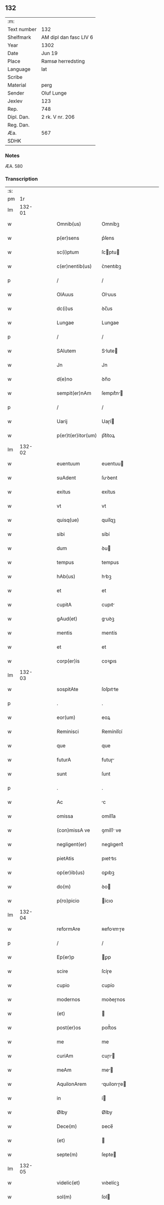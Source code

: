 ** 132
| :m:         |                        |
| Text number | 132                    |
| Shelfmark   | AM dipl dan fasc LIV 6 |
| Year        | 1302                   |
| Date        | Jun 19                 |
| Place       | Ramsø herredsting      |
| Language    | lat                    |
| Scribe      |                        |
| Material    | perg                   |
| Sender      | Oluf Lunge             |
| Jexlev      | 123                    |
| Rep.        | 748                    |
| Dipl. Dan.  | 2 rk. V nr. 206        |
| Reg. Dan.   |                        |
| Æa.         | 567                    |
| SDHK        |                        |

*** Notes
ÆA. 580

*** Transcription
| :s: |        |   |   |   |   |                    |              |   |   |   |   |     |   |   |   |               |
| pm  |     1r |   |   |   |   |                    |              |   |   |   |   |     |   |   |   |               |
| lm  | 132-01 |   |   |   |   |                    |              |   |   |   |   |     |   |   |   |               |
| w   |        |   |   |   |   | Omnib(us)          | Omníbꝫ       |   |   |   |   | lat |   |   |   |        132-01 |
| w   |        |   |   |   |   | p(er)sens          | p͛ſens        |   |   |   |   | lat |   |   |   |        132-01 |
| w   |        |   |   |   |   | sc(i)ptum          | ſcptu      |   |   |   |   | lat |   |   |   |        132-01 |
| w   |        |   |   |   |   | c(er)nentib(us)    | ᴄ͛nentıbꝫ     |   |   |   |   | lat |   |   |   |        132-01 |
| p   |        |   |   |   |   | /                  | /            |   |   |   |   | lat |   |   |   |        132-01 |
| w   |        |   |   |   |   | OlAuus             | Oluus       |   |   |   |   | lat |   |   |   |        132-01 |
| w   |        |   |   |   |   | dc(i)us            | ꝺc̅us         |   |   |   |   | lat |   |   |   |        132-01 |
| w   |        |   |   |   |   | Lungae             | Lungae       |   |   |   |   | lat |   |   |   |        132-01 |
| p   |        |   |   |   |   | /                  | /            |   |   |   |   | lat |   |   |   |        132-01 |
| w   |        |   |   |   |   | SAlutem            | Slute      |   |   |   |   | lat |   |   |   |        132-01 |
| w   |        |   |   |   |   | Jn                 | Jn           |   |   |   |   | lat |   |   |   |        132-01 |
| w   |        |   |   |   |   | d(e)no             | ꝺn̅o          |   |   |   |   | lat |   |   |   |        132-01 |
| w   |        |   |   |   |   | sempit(er)nAm      | ſempıt͛n    |   |   |   |   | lat |   |   |   |        132-01 |
| p   |        |   |   |   |   | /                  | /            |   |   |   |   | lat |   |   |   |        132-01 |
| w   |        |   |   |   |   | Uarij              | Uaɼí        |   |   |   |   | lat |   |   |   |        132-01 |
| w   |        |   |   |   |   | p(er)t(er)itor(um) | p͛t͛ítoꝝ       |   |   |   |   | lat |   |   |   |        132-01 |
| lm  | 132-02 |   |   |   |   |                    |              |   |   |   |   |     |   |   |   |               |
| w   |        |   |   |   |   | euentuum           | euentuu     |   |   |   |   | lat |   |   |   |        132-02 |
| w   |        |   |   |   |   | suAdent            | ſuꝺent      |   |   |   |   | lat |   |   |   |        132-02 |
| w   |        |   |   |   |   | exitus             | exítus       |   |   |   |   | lat |   |   |   |        132-02 |
| w   |        |   |   |   |   | vt                 | vt           |   |   |   |   | lat |   |   |   |        132-02 |
| w   |        |   |   |   |   | quisq(ue)          | quíſqꝫ       |   |   |   |   | lat |   |   |   |        132-02 |
| w   |        |   |   |   |   | sibi               | síbí         |   |   |   |   | lat |   |   |   |        132-02 |
| w   |        |   |   |   |   | dum                | ꝺu          |   |   |   |   | lat |   |   |   |        132-02 |
| w   |        |   |   |   |   | tempus             | tempus       |   |   |   |   | lat |   |   |   |        132-02 |
| w   |        |   |   |   |   | hAb(us)            | hbꝫ         |   |   |   |   | lat |   |   |   |        132-02 |
| w   |        |   |   |   |   | et                 | et           |   |   |   |   | lat |   |   |   |        132-02 |
| w   |        |   |   |   |   | cupitA             | cupıt       |   |   |   |   | lat |   |   |   |        132-02 |
| w   |        |   |   |   |   | gAud(et)           | guꝺꝫ        |   |   |   |   | lat |   |   |   |        132-02 |
| w   |        |   |   |   |   | mentis             | mentís       |   |   |   |   | lat |   |   |   |        132-02 |
| w   |        |   |   |   |   | et                 | et           |   |   |   |   | lat |   |   |   |        132-02 |
| w   |        |   |   |   |   | corp(er)is         | coꝛꝑıs       |   |   |   |   | lat |   |   |   |        132-02 |
| lm  | 132-03 |   |   |   |   |                    |              |   |   |   |   |     |   |   |   |               |
| w   |        |   |   |   |   | sospitAte          | ſoſpıtte    |   |   |   |   | lat |   |   |   |        132-03 |
| p   |        |   |   |   |   | .                  | .            |   |   |   |   | lat |   |   |   |        132-03 |
| w   |        |   |   |   |   | eor(um)            | eoꝝ          |   |   |   |   | lat |   |   |   |        132-03 |
| w   |        |   |   |   |   | Reminisci          | Remíníſcí    |   |   |   |   | lat |   |   |   |        132-03 |
| w   |        |   |   |   |   | que                | que          |   |   |   |   | lat |   |   |   |        132-03 |
| w   |        |   |   |   |   | futurA             | futuɼ       |   |   |   |   | lat |   |   |   |        132-03 |
| w   |        |   |   |   |   | sunt               | ſunt         |   |   |   |   | lat |   |   |   |        132-03 |
| p   |        |   |   |   |   | .                  | .            |   |   |   |   | lat |   |   |   |        132-03 |
| w   |        |   |   |   |   | Ac                 | c           |   |   |   |   | lat |   |   |   |        132-03 |
| w   |        |   |   |   |   | omissa             | omíſſa       |   |   |   |   | lat |   |   |   |        132-03 |
| w   |        |   |   |   |   | (con)missA ve      | ꝯmíſſ ve    |   |   |   |   | lat |   |   |   |        132-03 |
| w   |        |   |   |   |   | negligent(er)      | neglıgent͛    |   |   |   |   | lat |   |   |   |        132-03 |
| w   |        |   |   |   |   | pietAtis           | pıettıꜱ     |   |   |   |   | lat |   |   |   |        132-03 |
| w   |        |   |   |   |   | op(er)ib(us)       | oꝑıbꝫ        |   |   |   |   | lat |   |   |   |        132-03 |
| w   |        |   |   |   |   | do(m)              | ꝺo          |   |   |   |   | lat |   |   |   |        132-03 |
| w   |        |   |   |   |   | p(ro)picio         | ícıo        |   |   |   |   | lat |   |   |   |        132-03 |
| lm  | 132-04 |   |   |   |   |                    |              |   |   |   |   |     |   |   |   |               |
| w   |        |   |   |   |   | reformAre          | ʀefoꝛmɼe    |   |   |   |   | lat |   |   |   |        132-04 |
| p   |        |   |   |   |   | /                  | /            |   |   |   |   | lat |   |   |   |        132-04 |
| w   |        |   |   |   |   | Ep(er)p            | ꝑp          |   |   |   |   | lat |   |   |   |        132-04 |
| w   |        |   |   |   |   | scire              | ſcíɼe        |   |   |   |   | lat |   |   |   |        132-04 |
| w   |        |   |   |   |   | cupio              | cupío        |   |   |   |   | lat |   |   |   |        132-04 |
| w   |        |   |   |   |   | modernos           | moꝺeɼnos     |   |   |   |   | lat |   |   |   |        132-04 |
| w   |        |   |   |   |   | (et)               |             |   |   |   |   | lat |   |   |   |        132-04 |
| w   |        |   |   |   |   | post(er)os         | poﬅ͛os        |   |   |   |   | lat |   |   |   |        132-04 |
| w   |        |   |   |   |   | me                 | me           |   |   |   |   | lat |   |   |   |        132-04 |
| w   |        |   |   |   |   | curiAm             | cuɼı       |   |   |   |   | lat |   |   |   |        132-04 |
| w   |        |   |   |   |   | meAm               | me         |   |   |   |   | lat |   |   |   |        132-04 |
| w   |        |   |   |   |   | AquilonArem        | quílonɼe  |   |   |   |   | lat |   |   |   |        132-04 |
| w   |        |   |   |   |   | in                 | í           |   |   |   |   | lat |   |   |   |        132-04 |
| w   |        |   |   |   |   | Ølby               | Ølby         |   |   |   |   | lat |   |   |   |        132-04 |
| w   |        |   |   |   |   | Dece(m)            | ᴅece̅         |   |   |   |   | lat |   |   |   |        132-04 |
| w   |        |   |   |   |   | (et)               |             |   |   |   |   | lat |   |   |   |        132-04 |
| w   |        |   |   |   |   | septe(m)           | ſepte       |   |   |   |   | lat |   |   |   |        132-04 |
| lm  | 132-05 |   |   |   |   |                    |              |   |   |   |   |     |   |   |   |               |
| w   |        |   |   |   |   | videlic(et)        | vıꝺelícꝫ     |   |   |   |   | lat |   |   |   |        132-05 |
| w   |        |   |   |   |   | sol(m)             | ſol         |   |   |   |   | lat |   |   |   |        132-05 |
| w   |        |   |   |   |   | t(er)re            | t͛ɼe          |   |   |   |   | lat |   |   |   |        132-05 |
| w   |        |   |   |   |   | cum                | cu          |   |   |   |   | lat |   |   |   |        132-05 |
| w   |        |   |   |   |   | om(m)ib(us)        | om̅íbꝫ        |   |   |   |   | lat |   |   |   |        132-05 |
| w   |        |   |   |   |   | suis               | ſuíꜱ         |   |   |   |   | lat |   |   |   |        132-05 |
| w   |        |   |   |   |   | Attinenciis        | ttínencíís  |   |   |   |   | lat |   |   |   |        132-05 |
| w   |        |   |   |   |   | tytulo             | tytulo       |   |   |   |   | lat |   |   |   |        132-05 |
| w   |        |   |   |   |   | DonAc(i)onis       | ᴅonc̅onıꜱ    |   |   |   |   | lat |   |   |   |        132-05 |
| w   |        |   |   |   |   | p(ro)              | ꝓ            |   |   |   |   | lat |   |   |   |        132-05 |
| w   |        |   |   |   |   | remedio            | ʀemeꝺío      |   |   |   |   | lat |   |   |   |        132-05 |
| w   |        |   |   |   |   | Anime              | níme        |   |   |   |   | lat |   |   |   |        132-05 |
| w   |        |   |   |   |   | mee                | mee          |   |   |   |   | lat |   |   |   |        132-05 |
| w   |        |   |   |   |   | monAst(er)io       | monﬅ͛ıo      |   |   |   |   | lat |   |   |   |        132-05 |
| w   |        |   |   |   |   | sc(i)e             | ſc̅e          |   |   |   |   | lat |   |   |   |        132-05 |
| lm  | 132-06 |   |   |   |   |                    |              |   |   |   |   |     |   |   |   |               |
| w   |        |   |   |   |   | ClAre              | Clɼe        |   |   |   |   | lat |   |   |   |        132-06 |
| w   |        |   |   |   |   | v(i)ginis          | vgíníꜱ      |   |   |   |   | lat |   |   |   |        132-06 |
| w   |        |   |   |   |   | Roskildis          | Roſkılꝺıs    |   |   |   |   | lat |   |   |   |        132-06 |
| w   |        |   |   |   |   | vbj                | vbȷ          |   |   |   |   | lat |   |   |   |        132-06 |
| w   |        |   |   |   |   | due                | ꝺue          |   |   |   |   | lat |   |   |   |        132-06 |
| w   |        |   |   |   |   | sorores            | ſoꝛoꝛes      |   |   |   |   | lat |   |   |   |        132-06 |
| w   |        |   |   |   |   | mee                | mee          |   |   |   |   | lat |   |   |   |        132-06 |
| w   |        |   |   |   |   | co(m)morAnt(ur)    | co̅moꝛnt᷑     |   |   |   |   | lat |   |   |   |        132-06 |
| w   |        |   |   |   |   | in                 | í           |   |   |   |   | lat |   |   |   |        132-06 |
| w   |        |   |   |   |   | plAcito            | plcíto      |   |   |   |   | lat |   |   |   |        132-06 |
| w   |        |   |   |   |   | RAmsyohæræth       | Rmſyohæɼæth |   |   |   |   | lat |   |   |   |        132-06 |
| w   |        |   |   |   |   | p(er)sentib(us)    | p͛ſentıbꝫ     |   |   |   |   | lat |   |   |   |        132-06 |
| w   |        |   |   |   |   | multis             | multıs       |   |   |   |   | lat |   |   |   |        132-06 |
| w   |        |   |   |   |   | fide-¦dignis       | fıꝺe-¦ꝺígnís |   |   |   |   | lat |   |   |   | 132-06—132-07 |
| w   |        |   |   |   |   | viris              | víɼís        |   |   |   |   | lat |   |   |   |        132-07 |
| w   |        |   |   |   |   | Anno               | Anno         |   |   |   |   | lat |   |   |   |        132-07 |
| w   |        |   |   |   |   | D(e)nj             | Dn̅          |   |   |   |   | lat |   |   |   |        132-07 |
| w   |        |   |   |   |   | .m(o).             | .ͦ.          |   |   |   |   | lat |   |   |   |        132-07 |
| w   |        |   |   |   |   | CC(o)C.            | CCͦC.         |   |   |   |   | lat |   |   |   |        132-07 |
| w   |        |   |   |   |   | Secundo            | Secunꝺo      |   |   |   |   | lat |   |   |   |        132-07 |
| p   |        |   |   |   |   | .                  | .            |   |   |   |   | lat |   |   |   |        132-07 |
| w   |        |   |   |   |   | TerciA             | Teɼcı       |   |   |   |   | lat |   |   |   |        132-07 |
| w   |        |   |   |   |   | feriA              | feɼı        |   |   |   |   | lat |   |   |   |        132-07 |
| w   |        |   |   |   |   | An(m)              | n          |   |   |   |   | lat |   |   |   |        132-07 |
| w   |        |   |   |   |   | festum             | feﬅu        |   |   |   |   | lat |   |   |   |        132-07 |
| w   |        |   |   |   |   | Joh(m)is           | Johıs       |   |   |   |   | lat |   |   |   |        132-07 |
| w   |        |   |   |   |   | bAp(m)te           | bpte       |   |   |   |   | lat |   |   |   |        132-07 |
| w   |        |   |   |   |   | scotAuisse         | ſcotuıſſe   |   |   |   |   | lat |   |   |   |        132-07 |
| w   |        |   |   |   |   | (et)               |             |   |   |   |   | lat |   |   |   |        132-07 |
| w   |        |   |   |   |   | p(er)              | ꝑ            |   |   |   |   | lat |   |   |   |        132-07 |
| w   |        |   |   |   |   | sco-¦tAc(m)om      | ſco-¦tco  |   |   |   |   | lat |   |   |   | 132-07—132-08 |
| w   |        |   |   |   |   | t(ra)didisse       | tꝺıꝺıſſe    |   |   |   |   | lat |   |   |   |        132-08 |
| w   |        |   |   |   |   | p(er)petuo         | ꝑpetuo       |   |   |   |   | lat |   |   |   |        132-08 |
| w   |        |   |   |   |   | possidn(m)dAm      | poſſıꝺnꝺ  |   |   |   |   | lat |   |   |   |        132-08 |
| p   |        |   |   |   |   | /                  | /            |   |   |   |   | lat |   |   |   |        132-08 |
| w   |        |   |   |   |   | JN                 | JN           |   |   |   |   | lat |   |   |   |        132-08 |
| w   |        |   |   |   |   | cuius              | ᴄuíus        |   |   |   |   | lat |   |   |   |        132-08 |
| w   |        |   |   |   |   | rej                | ʀe          |   |   |   |   | lat |   |   |   |        132-08 |
| w   |        |   |   |   |   | testi(m)onium      | teﬅıoníu   |   |   |   |   | lat |   |   |   |        132-08 |
| w   |        |   |   |   |   | p(er)sens          | p͛ſens        |   |   |   |   | lat |   |   |   |        132-08 |
| w   |        |   |   |   |   | sc(i)ptum          | scptu      |   |   |   |   | lat |   |   |   |        132-08 |
| w   |        |   |   |   |   | sigillis           | ſıgıllıꜱ     |   |   |   |   | lat |   |   |   |        132-08 |
| w   |        |   |   |   |   | ven(er)Abiliu(m)   | ven͛bılıu   |   |   |   |   | lat |   |   |   |        132-08 |
| lm  | 132-09 |   |   |   |   |                    |              |   |   |   |   |     |   |   |   |               |
| w   |        |   |   |   |   | viror(um)          | vıɼoꝝ        |   |   |   |   | lat |   |   |   |        132-09 |
| w   |        |   |   |   |   | Dn(m)or(um)        | Dnoꝝ        |   |   |   |   | lat |   |   |   |        132-09 |
| w   |        |   |   |   |   | pet(i)             | pet         |   |   |   |   | lat |   |   |   |        132-09 |
| w   |        |   |   |   |   | sAxæ               | ſxæ         |   |   |   |   | lat |   |   |   |        132-09 |
| w   |        |   |   |   |   | ẜ                  | ẜ            |   |   |   |   | lat |   |   |   |        132-09 |
| w   |        |   |   |   |   | pp(m)o(m)itj       | oıtȷ      |   |   |   |   | lat |   |   |   |        132-09 |
| w   |        |   |   |   |   | Roskildn(m)        | Roſkılꝺ    |   |   |   |   | lat |   |   |   |        132-09 |
| p   |        |   |   |   |   | /                  | /            |   |   |   |   | lat |   |   |   |        132-09 |
| w   |        |   |   |   |   | ẜ                  | ẜ            |   |   |   |   | lat |   |   |   |        132-09 |
| w   |        |   |   |   |   | OlAuj              | Olu        |   |   |   |   | lat |   |   |   |        132-09 |
| w   |        |   |   |   |   | biorn              | bíoꝛ        |   |   |   |   | lat |   |   |   |        132-09 |
| w   |        |   |   |   |   |                   |             |   |   |   |   | lat |   |   |   |        132-09 |
| w   |        |   |   |   |   | cAnonicj           | cnoníc     |   |   |   |   | lat |   |   |   |        132-09 |
| w   |        |   |   |   |   | Roskildn(m)        | Roſkılꝺ    |   |   |   |   | lat |   |   |   |        132-09 |
| p   |        |   |   |   |   | /                  | /            |   |   |   |   | lat |   |   |   |        132-09 |
| w   |        |   |   |   |   | B(e)ndc(i)j        | Bn̅ꝺc̅        |   |   |   |   | lat |   |   |   |        132-09 |
| w   |        |   |   |   |   | AduocAtj           | ꝺuoct     |   |   |   |   | lat |   |   |   |        132-09 |
| lm  | 132-10 |   |   |   |   |                    |              |   |   |   |   |     |   |   |   |               |
| w   |        |   |   |   |   | ibidem             | ıbıꝺe       |   |   |   |   | lat |   |   |   |        132-10 |
| w   |        |   |   |   |   | Ac                 | c           |   |   |   |   | lat |   |   |   |        132-10 |
| w   |        |   |   |   |   | meo                | meo          |   |   |   |   | lat |   |   |   |        132-10 |
| w   |        |   |   |   |   | (et)               |             |   |   |   |   | lat |   |   |   |        132-10 |
| w   |        |   |   |   |   | fr(er)is           | fɼ͛ıs         |   |   |   |   | lat |   |   |   |        132-10 |
| w   |        |   |   |   |   | mej                | me          |   |   |   |   | lat |   |   |   |        132-10 |
| w   |        |   |   |   |   | Joh(m)is           | Johıs       |   |   |   |   | lat |   |   |   |        132-10 |
| w   |        |   |   |   |   | est                | eﬅ           |   |   |   |   | lat |   |   |   |        132-10 |
| w   |        |   |   |   |   | munitum            | munıtu      |   |   |   |   | lat |   |   |   |        132-10 |
| p   |        |   |   |   |   | /                  | /            |   |   |   |   | lat |   |   |   |        132-10 |
| w   |        |   |   |   |   | Actum              | Au         |   |   |   |   | lat |   |   |   |        132-10 |
| w   |        |   |   |   |   | (et)               |             |   |   |   |   | lat |   |   |   |        132-10 |
| w   |        |   |   |   |   | DAtum              | ᴅtu        |   |   |   |   | lat |   |   |   |        132-10 |
| w   |        |   |   |   |   | in                 | í           |   |   |   |   | lat |   |   |   |        132-10 |
| w   |        |   |   |   |   | loco               | loco         |   |   |   |   | lat |   |   |   |        132-10 |
| w   |        |   |   |   |   | et                 | et           |   |   |   |   | lat |   |   |   |        132-10 |
| w   |        |   |   |   |   | die                | ꝺıe          |   |   |   |   | lat |   |   |   |        132-10 |
| w   |        |   |   |   |   | sup(ra)dc(m)is     | ꜱupꝺcíꜱ    |   |   |   |   | lat |   |   |   |        132-10 |
| :e: |        |   |   |   |   |                    |              |   |   |   |   |     |   |   |   |               |
